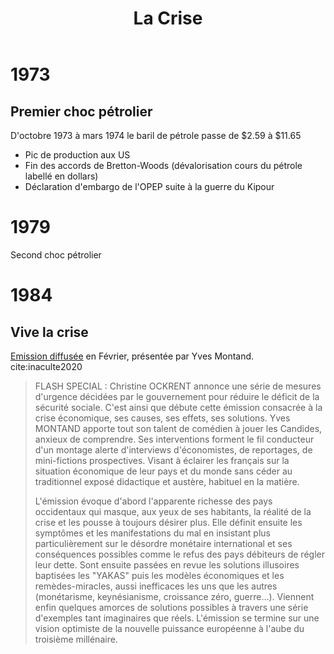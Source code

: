 :PROPERTIES:
:ID:       decf58d3-66ec-4d34-be35-a310d824e89e
:END:
#+title: La Crise
#+filetags: :public:

* 1973

** Premier choc pétrolier

D'octobre 1973 à mars 1974 le baril de pétrole passe de $2.59 à $11.65
- Pic de production aux US
- Fin des accords de Bretton-Woods (dévalorisation cours du pétrole labellé en dollars)
- Déclaration d'embargo de l'OPEP suite à la guerre du Kipour


* 1979

Second choc pétrolier

* 1984

** Vive la crise

[[https://youtu.be/FbNdCQHWb-E][Emission diffusée]] en Février, présentée par Yves Montand. cite:inaculte2020

#+begin_quote
FLASH SPECIAL : Christine OCKRENT annonce une série de mesures d'urgence décidées par le gouvernement pour réduire le déficit de la sécurité sociale. C'est ainsi que débute cette émission consacrée à la crise économique, ses causes, ses effets, ses solutions. Yves MONTAND apporte tout son talent de comédien à jouer les Candides, anxieux de comprendre. Ses interventions forment le fil conducteur d'un montage alerte d'interviews d'économistes, de reportages, de mini-fictions prospectives. Visant à éclairer les français sur la situation économique de leur pays et du monde sans céder au traditionnel exposé didactique et austère, habituel en la matière.

 L'émission évoque d'abord l'apparente richesse des pays occidentaux qui masque, aux yeux de ses habitants, la réalité de la crise et les pousse à toujours désirer plus. Elle définit ensuite les symptômes et les manifestations du mal en insistant plus particulièrement sur le désordre monétaire international et ses conséquences possibles comme le refus des pays débiteurs de régler leur dette. Sont ensuite passées en revue les solutions illusoires baptisées les "YAKAS" puis les modèles économiques et les remèdes-miracles, aussi inefficaces les uns que les autres (monétarisme, keynésianisme, croissance zéro, guerre...). Viennent enfin quelques amorces de solutions possibles à travers une série d'exemples tant imaginaires que réels. L'émission se termine sur une vision optimiste de la nouvelle puissance européenne à l'aube du troisième millénaire.
#+end_quote
